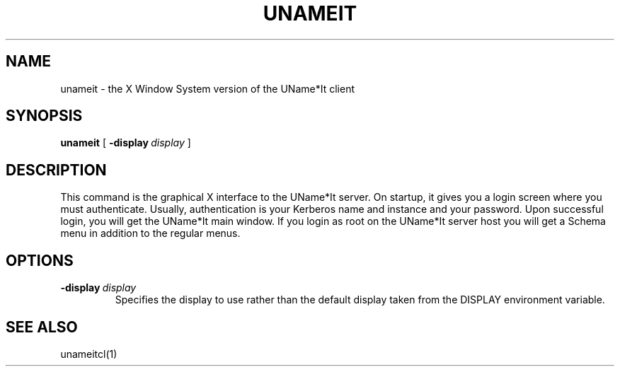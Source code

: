.\" $Id: $
.\"
.\" Copyright (c) 1997 Enterprise Systems Management Corp.
.\"
.\" This file is part of UName*It.
.\"
.\" UName*It is free software; you can redistribute it and/or modify it under
.\" the terms of the GNU General Public License as published by the Free
.\" Software Foundation; either version 2, or (at your option) any later
.\" version.
.\"
.\" UName*It is distributed in the hope that it will be useful, but WITHOUT ANY
.\" WARRANTY; without even the implied warranty of MERCHANTABILITY or
.\" FITNESS FOR A PARTICULAR PURPOSE.  See the GNU General Public License
.\" for more details.
.\"
.\" You should have received a copy of the GNU General Public License
.\" along with UName*It; see the file COPYING.  If not, write to the Free
.\" Software Foundation, 59 Temple Place - Suite 330, Boston, MA
.\" 02111-1307, USA.
.\"
.TH UNAMEIT 1
.SH NAME
unameit - the X Window System version of the UName*It client
.SH SYNOPSIS
.B unameit
[
.BI \-display\  display
]
.SH DESCRIPTION
This command is the graphical X interface to the UName*It server. On
startup, it gives you a login screen where you must
authenticate. Usually, authentication is your
Kerberos name and instance and your password. 
Upon successful login,
you will get the UName*It main window. If you login as root on
the UName*It server host you will get a Schema menu in addition to the 
regular menus.
.SH OPTIONS
.TP
.BI \-display\  display
Specifies the display to use rather than the default display taken
from the DISPLAY environment variable. 
.SH SEE ALSO
unameitcl(1)
